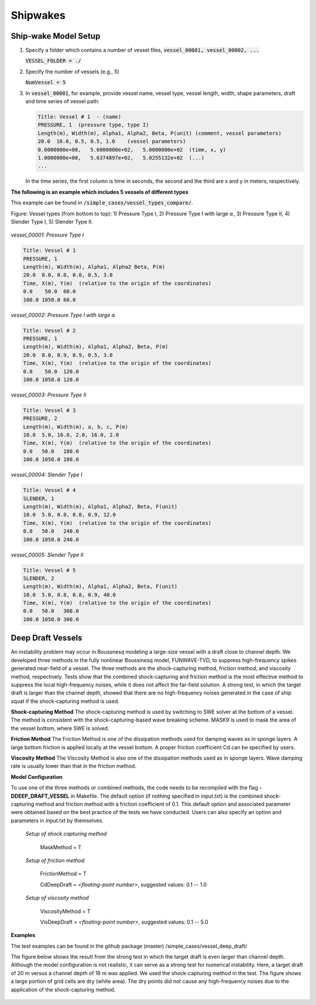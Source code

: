 .. _section-shipwakes-setup:

Shipwakes
***************

************************
Ship-wake Model Setup
************************

1) Specify a folder which contains a number of vessel files, :code:`vessel_00001, vessel_00002, ...`
   
   :code:`VESSEL_FOLDER = ./`

2) Specify the number of vessels (e.g., 5)

   :code:`NumVessel = 5`

3) In :code:`vessel_00001`, for example, provide vessel name, vessel type, vessel length, width, shape parameters, draft and time series of vessel path:  

   .. code-block:: rest

        Title: Vessel # 1  - (name)
        PRESSURE, 1  (pressure type, type I)
        Length(m), Width(m), Alpha1, Alpha2, Beta, P(unit) (comment, vessel parameters)
        20.0  10.0, 0.5, 0.5, 1.0    (vessel parameters)
        0.0000000e+00,   5.6000000e+02,   5.0000000e+02  (time, x, y)
        1.0000000e+00,   5.6374897e+02,   5.0255132e+02  (...)
        ...  

   In the time series, the first column is time in seconds, the second and the third are x and y in meters, respectively. 


**The following is an example which includes 5 vessels of different types**

This example can be found in :code:`/simple_cases/vessel_types_compare/`.

Figure: Vessel types (from bottom to top): 1) Pressure Type I, 2) Pressure Type I with large :math:`\alpha`, 3) Pressure Type II, 4) Slender Type I, 5) Slender Type II. 

.. figure:: images/simple_cases/5_vessels.jpg
    :width: 300px
    :align: center
    :height: 500px
    :alt: alternate text
    :figclass: align-center

*vessel_00001: Pressure Type I*

.. code-block:: rest

         Title: Vessel # 1
         PRESSURE, 1
         Length(m), Width(m), Alpha1, Alpha2 Beta, P(m)
         20.0  8.0, 0.0, 0.0, 0.5, 3.0
         Time, X(m), Y(m)  (relative to the origin of the coordinates)
         0.0    50.0  60.0
         100.0 1050.0 60.0

*vessel_00002: Pressure Type I with large* :math:`\alpha`

.. code-block:: rest

         Title: Vessel # 2
         PRESSURE, 1
         Length(m), Width(m), Alpha1, Alpha2, Beta, P(m)
         20.0  8.0, 0.9, 0.9, 0.5, 3.0
         Time, X(m), Y(m)  (relative to the origin of the coordinates)
         0.0    50.0  120.0
         100.0 1050.0 120.0

*vessel_00003: Pressure Type II*

.. code-block:: rest

         Title: Vessel # 3
         PRESSURE, 2
         Length(m), Width(m), a, b, c, P(m)
         10.0  5.0, 16.0, 2.0, 16.0, 2.0
         Time, X(m), Y(m)  (relative to the origin of the coordinates)
         0.0   50.0   180.0
         100.0 1050.0 180.0

*vessel_00004: Slender Type I*

.. code-block:: rest

         Title: Vessel # 4
         SLENDER, 1
         Length(m), Width(m), Alpha1, Alpha2, Beta, F(unit)
         10.0  5.0, 0.0, 0.0, 0.9, 12.0
         Time, X(m), Y(m)  (relative to the origin of the coordinates)
         0.0   50.0   240.0
         100.0 1050.0 240.0

*vessel_00005: Slender Type II*

.. code-block:: rest

         Title: Vessel # 5
         SLENDER, 2
         Length(m), Width(m), Alpha1, Alpha2, Beta, F(unit)
         10.0  5.0, 0.8, 0.8, 0.9, 40.0
         Time, X(m), Y(m)  (relative to the origin of the coordinates)
         0.0   50.0   300.0
         100.0 1050.0 300.0


************************
Deep Draft Vessels
************************

An instability problem may occur in Boussnesq modeling a large-size vessel with a draft close to  channel depth. We developed three methods in the fully nonlinear Boussinesq model, FUNWAVE-TVD, to suppress high-frequency spikes generated near-field of a vessel. The three methods are the shock-capturing method, friction method, and viscosity method, respectively. Tests show that the combined shock-capturing and friction method is the most effective method to suppress the local high-frequency noises, while it does not affect the far-field solution. A strong test, in which the target draft is larger than the channel depth, showed that there are no high-frequency noises generated in the case of ship squat if the shock-capturing method is used.  **Shock-capturing Method** 
The shock-capturing method is used by switching to SWE solver at the bottom of a vessel. The method is consistent with the shock-capturing-based wave breaking scheme. MASK9 is used to mask the area of the vessel bottom, where SWE is solved. 
**Friction Method**
The Friction Method is one of the dissipation methods used for damping waves as in sponge layers. A large bottom friction is applied locally at the vessel bottom. A proper friction coefficient Cd can be specified by users.  
**Viscosity Method**
The Viscosity Method is also one of the dissipation methods used as in sponge layers. Wave damping rate is usually lower than that in the friction method.  
**Model Configuration**

To use one of the three methods or combined methods, the code needs to be recompiled with the flag **-DDEEP_DRAFT_VESSEL** in Makefile. 
The default option (if nothing specified in input.txt) is the combined shock-capturing method and friction method with a friction coefficient of 0.1. This default option and associated parameter were obtained based on the best practice of the tests we have conducted. Users can also specify an option and parameters in input.txt by themselves.

 *Setup of shock capturing method*

  MaskMethod = T 

 *Setup of friction method*

  FrictionMethod = T 
  
  CdDeepDraft = *<floating-point number>*, suggested values: 0.1 -- 1.0

 *Setup of viscosity method*

  ViscosityMethod = T

  VisDeepDraft = *<floating-point number>*, suggested values: 0.1 -- 5.0

**Examples**

The test examples can be found in the github package (master) /simple_cases/vessel_deep_draft/

The figure below shows the result from the strong test in which the target draft is even larger than channel depth. Although the model configuration is not realistic, it can serve as a strong test for numerical instability. Here, a target draft of 20 m versus a channel depth of 18 m was applied. We used the shock-capturing method in the test. The figure shows a large portion of grid cells are dry (white area). The dry points did not cause any high-frequency noises due to the application of the shock-capturing method.

.. figure:: images/simple_cases/strong_test_20m_1d_2d.jpg


